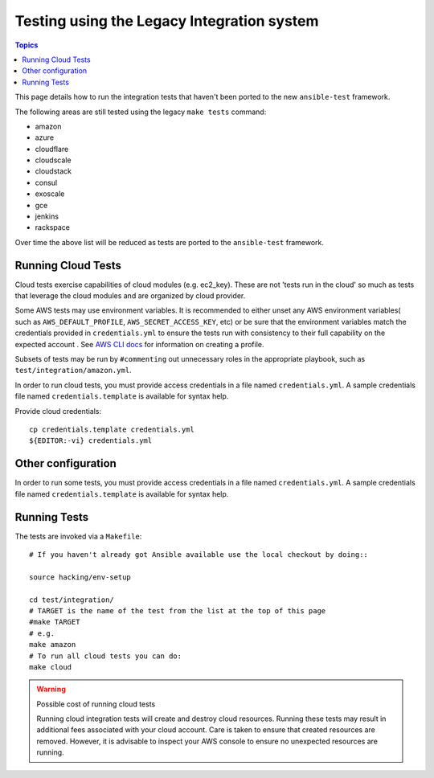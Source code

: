 *******************************************
Testing using the Legacy Integration system
*******************************************

.. contents:: Topics

This page details how to run the integration tests that haven't been ported to the new ``ansible-test`` framework.

The following areas are still tested using the legacy ``make tests`` command:

* amazon
* azure
* cloudflare
* cloudscale
* cloudstack
* consul
* exoscale
* gce
* jenkins
* rackspace

Over time the above list will be reduced as tests are ported to the ``ansible-test`` framework.


Running Cloud Tests
====================

Cloud tests exercise capabilities of cloud modules (e.g. ec2_key).  These are
not 'tests run in the cloud' so much as tests that leverage the cloud modules
and are organized by cloud provider.

Some AWS tests may use environment variables. It is recommended to either unset any AWS environment variables( such as ``AWS_DEFAULT_PROFILE``, ``AWS_SECRET_ACCESS_KEY``, etc) or be sure that the environment variables match the credentials provided in ``credentials.yml`` to ensure the tests run with consistency to their full capability on the expected account . See `AWS CLI docs <http://docs.aws.amazon.com/cli/latest/userguide/cli-chap-getting-started.html>`_ for information on creating a profile.

Subsets of tests may be run by ``#commenting`` out unnecessary roles in the appropriate playbook, such as ``test/integration/amazon.yml``.

In order to run cloud tests, you must provide access credentials in a file
named ``credentials.yml``. A sample credentials file named
``credentials.template`` is available for syntax help.


Provide cloud credentials::

    cp credentials.template credentials.yml
    ${EDITOR:-vi} credentials.yml


Other configuration
===================
In order to run some tests, you must provide access credentials in a file
named ``credentials.yml``. A sample credentials file named
``credentials.template`` is available for syntax help.

Running Tests
=============

The tests are invoked via a ``Makefile``::

  # If you haven't already got Ansible available use the local checkout by doing::

  source hacking/env-setup

  cd test/integration/
  # TARGET is the name of the test from the list at the top of this page
  #make TARGET
  # e.g.
  make amazon
  # To run all cloud tests you can do:
  make cloud

.. warning:: Possible cost of running cloud tests

   Running cloud integration tests will create and destroy cloud
   resources. Running these tests may result in additional fees associated with
   your cloud account. Care is taken to ensure that created resources are
   removed. However, it is advisable to inspect your AWS console to ensure no
   unexpected resources are running.

